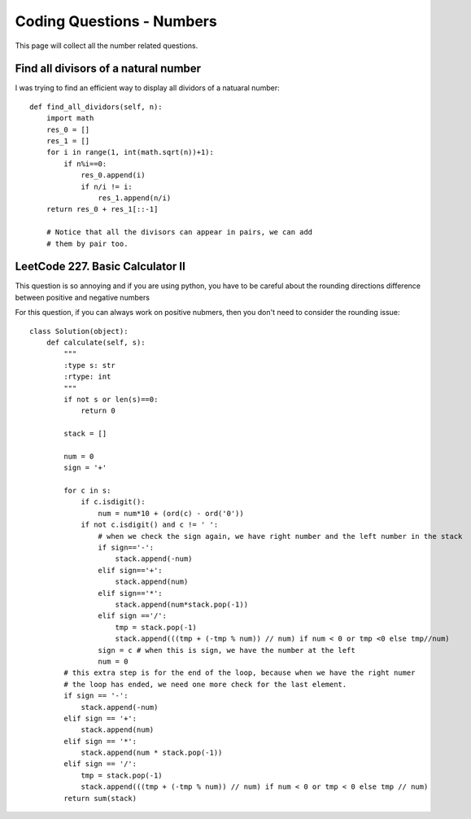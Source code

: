 Coding Questions - Numbers
===========================
This page will collect all the number related questions.
 
Find all divisors of a natural number
----------------------------------------

I was trying to find an efficient way to display all dividors of a natuaral number::

    def find_all_dividors(self, n):
        import math
        res_0 = []
        res_1 = []
        for i in range(1, int(math.sqrt(n))+1):
            if n%i==0:
                res_0.append(i)
                if n/i != i:
                    res_1.append(n/i)
        return res_0 + res_1[::-1]

	# Notice that all the divisors can appear in pairs, we can add
	# them by pair too.


LeetCode 227. Basic Calculator II
---------------------------------------
This question is so annoying and if you are using python, you have to be careful about 
the rounding directions difference between positive and negative numbers

For this question, if you can always work on positive nubmers, then you don't need to consider the rounding issue::

	class Solution(object):
	    def calculate(self, s):
	        """
	        :type s: str
	        :rtype: int
	        """
	        if not s or len(s)==0:
	            return 0

	        stack = []

	        num = 0
	        sign = '+'

	        for c in s:
	            if c.isdigit():
	                num = num*10 + (ord(c) - ord('0'))
	            if not c.isdigit() and c != ' ':
	                # when we check the sign again, we have right number and the left number in the stack
	                if sign=='-':
	                    stack.append(-num)
	                elif sign=='+':
	                    stack.append(num)
	                elif sign=='*':
	                    stack.append(num*stack.pop(-1))
	                elif sign =='/':
	                    tmp = stack.pop(-1)
	                    stack.append(((tmp + (-tmp % num)) // num) if num < 0 or tmp <0 else tmp//num)
	                sign = c # when this is sign, we have the number at the left
	                num = 0
	        # this extra step is for the end of the loop, because when we have the right numer
	        # the loop has ended, we need one more check for the last element.
	        if sign == '-':
	            stack.append(-num)
	        elif sign == '+':
	            stack.append(num)
	        elif sign == '*':
	            stack.append(num * stack.pop(-1))
	        elif sign == '/':
	            tmp = stack.pop(-1)
	            stack.append(((tmp + (-tmp % num)) // num) if num < 0 or tmp < 0 else tmp // num)
	        return sum(stack)